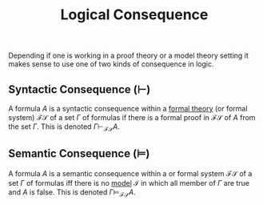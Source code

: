 :PROPERTIES:
:ID: A8056209-BD81-41BF-97D9-D3ABF14159BE
:END:
#+title: Logical Consequence

Depending if one is working in a proof theory or a model theory setting it makes sense to use one of two kinds of consequence in logic.

** Syntactic Consequence (\(\vdash\))
A formula \(A\) is a syntactic consequence within a [[file:Formal Theory .org][formal theory]] (or formal system) \(\mathcal{FS}\) of a set \(\Gamma\) of formulas if there is a formal proof in \(\mathcal{FS}\) of \(A\) from the set \(\Gamma\). This is denoted \(\Gamma \vdash_{\mathcal{FS}}A\).

** Semantic Consequence (\(\vDash\))
A formula \(A\) is a semantic consequence within a or formal system \(\mathcal{FS}\) of a set \(\Gamma\) of formulas iff there is no [[id:F07AE388-8FEF-487B-99AD-302C15E7DDDD][model]] \(\mathcal{I}\) in which all member of \(\Gamma\) are true and \(A\) is false. This is denoted \(\Gamma \vDash_{\mathcal{FS}}A\).
